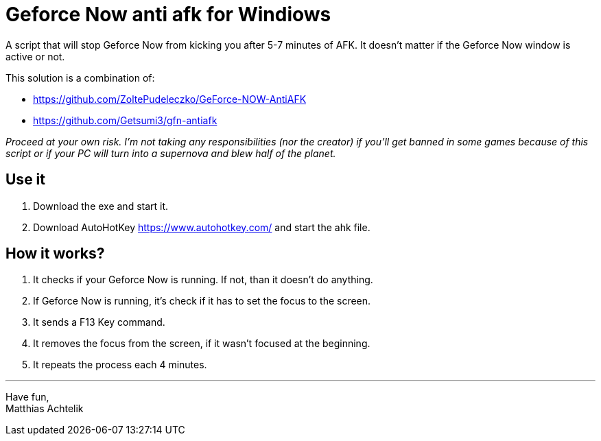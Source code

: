 = Geforce Now anti afk for Windiows

A script that will stop Geforce Now from kicking you after 5-7 minutes of AFK.
It doesn't matter if the Geforce Now window is active or not.

.This solution is a combination of:
* https://github.com/ZoltePudeleczko/GeForce-NOW-AntiAFK
* https://github.com/Getsumi3/gfn-antiafk

_Proceed at your own risk. I'm not taking any responsibilities (nor the creator) if you'll get banned in some games because of this script or if your PC will turn into a supernova and blew half of the planet._

== Use it

1. Download the exe and start it.
2. Download AutoHotKey https://www.autohotkey.com/ and start the ahk file.

== How it works?

1. It checks if your Geforce Now is running. If not, than it doesn't do anything.
2. If Geforce Now is running, it's check if it has to set the focus to the screen.
3. It sends a F13 Key command.
4. It removes the focus from the screen, if it wasn't focused at the beginning.
5. It repeats the process each 4 minutes.

''''
Have fun, +
Matthias Achtelik
